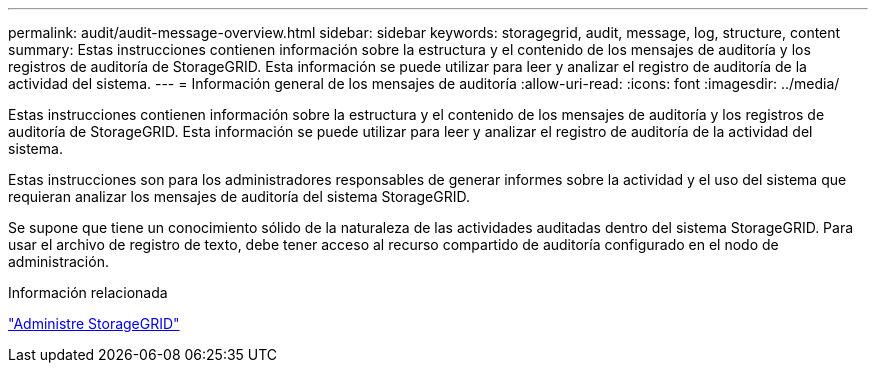 ---
permalink: audit/audit-message-overview.html 
sidebar: sidebar 
keywords: storagegrid, audit, message, log, structure, content 
summary: Estas instrucciones contienen información sobre la estructura y el contenido de los mensajes de auditoría y los registros de auditoría de StorageGRID. Esta información se puede utilizar para leer y analizar el registro de auditoría de la actividad del sistema. 
---
= Información general de los mensajes de auditoría
:allow-uri-read: 
:icons: font
:imagesdir: ../media/


[role="lead"]
Estas instrucciones contienen información sobre la estructura y el contenido de los mensajes de auditoría y los registros de auditoría de StorageGRID. Esta información se puede utilizar para leer y analizar el registro de auditoría de la actividad del sistema.

Estas instrucciones son para los administradores responsables de generar informes sobre la actividad y el uso del sistema que requieran analizar los mensajes de auditoría del sistema StorageGRID.

Se supone que tiene un conocimiento sólido de la naturaleza de las actividades auditadas dentro del sistema StorageGRID. Para usar el archivo de registro de texto, debe tener acceso al recurso compartido de auditoría configurado en el nodo de administración.

.Información relacionada
link:../admin/index.html["Administre StorageGRID"]
